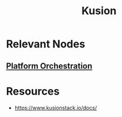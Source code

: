 :PROPERTIES:
:ID:       de31e871-882d-45de-a1d3-89e279b34f36
:END:
#+title: Kusion
#+filetags: :tool:cs:

* Relevant Nodes
** [[id:3b67548d-5807-4171-8e78-30a536bc858c][Platform Orchestration]]
* Resources
 - https://www.kusionstack.io/docs/
